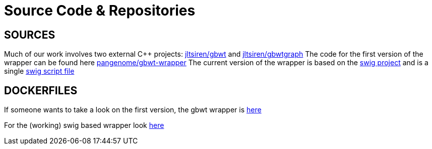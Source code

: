 :cpp: C++


= Source Code & Repositories




==  SOURCES
Much of our work involves two external {cpp} projects:  https://github.com/jltsiren/gbwt[jltsiren/gbwt]
and https://github.com/jltsiren/gbwtgraph[jltsiren/gbwtgraph]
The code for the first version of the  wrapper can be found here  https://github.com/pangenome/gbwt-wrapper[pangenome/gbwt-wrapper]
The current version of the wrapper is based on the http://www.swig.org/[swig project]
and is a single https://gist.githubusercontent.com/Gavlooth/f37bb312c5d163b1d889cdb6fd7b4df5/raw/48d79249074de296a78ae99a1370bc9a1d4f00b1/gbwtgraph.i[swig script file]

== DOCKERFILES
If someone wants to take a look on the first version, the gbwt wrapper is  https://gist.githubusercontent.com/Gavlooth/720bceed46bd2aad86bd6efd0c3341a5/raw/17c5891ae8b405919fdce82b242996bdcd02e586/Dockerfile[here]

For the (working) swig based wrapper look https://gist.githubusercontent.com/Gavlooth/0f5eba1124044a1220fdafd7c12c38c9/raw/4dbd945acc6147022fb2c68de4cb92ea48acc6e5/Dockerfile[here]




